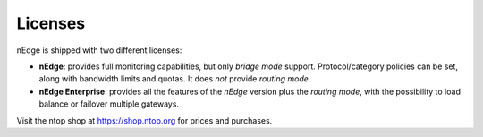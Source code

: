 Licenses
========

nEdge is shipped with two different licenses:

- **nEdge**: provides full monitoring capabilities, but only *bridge mode* support.
  Protocol/category policies can be set, along with bandwidth limits and quotas.
  It does *not* provide *routing mode*.

- **nEdge Enterprise**: provides all the features of the *nEdge* version plus the
  *routing mode*, with the possibility to load balance or failover multiple gateways.

Visit the ntop shop at https://shop.ntop.org for prices and purchases.
